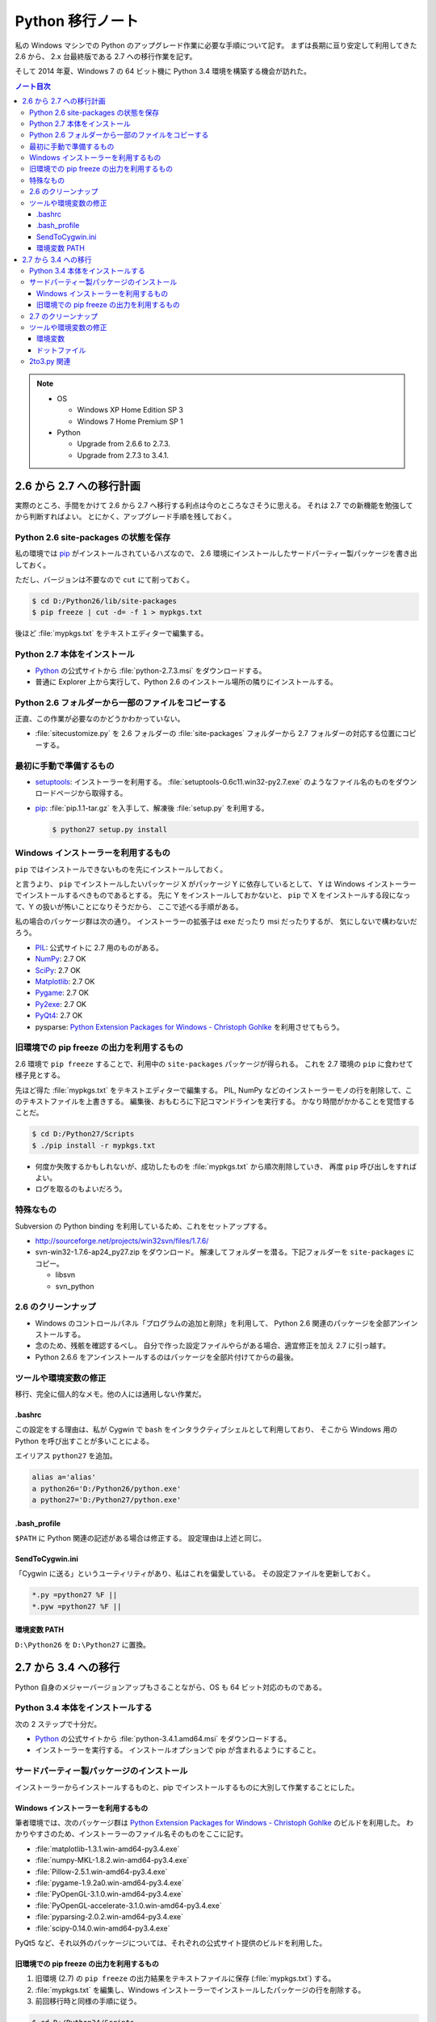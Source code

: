 ======================================================================
Python 移行ノート
======================================================================

私の Windows マシンでの Python のアップグレード作業に必要な手順について記す。
まずは長期に亘り安定して利用してきた 2.6 から、
2.x 台最終版である 2.7 への移行作業を記す。

そして 2014 年夏、Windows 7 の 64 ビット機に Python 3.4 環境を構築する機会が訪れた。

.. contents:: ノート目次

.. note::

   * OS

     * Windows XP Home Edition SP 3
     * Windows 7 Home Premium SP 1

   * Python

     * Upgrade from 2.6.6 to 2.7.3.
     * Upgrade from 2.7.3 to 3.4.1.

2.6 から 2.7 への移行計画
======================================================================
実際のところ、手間をかけて 2.6 から 2.7 へ移行する利点は今のところなさそうに思える。
それは 2.7 での新機能を勉強してから判断すればよい。
とにかく、アップグレード手順を残しておく。

Python 2.6 site-packages の状態を保存
----------------------------------------------------------------------
私の環境では pip_ がインストールされているハズなので、
2.6 環境にインストールしたサードパーティー製パッケージを書き出しておく。

ただし、バージョンは不要なので ``cut`` にて削っておく。

.. code-block:: console

   $ cd D:/Python26/lib/site-packages
   $ pip freeze | cut -d= -f 1 > mypkgs.txt

後ほど :file:`mypkgs.txt` をテキストエディターで編集する。

Python 2.7 本体をインストール
----------------------------------------------------------------------
* Python_ の公式サイトから :file:`python-2.7.3.msi` をダウンロードする。
* 普通に Explorer 上から実行して、Python 2.6 のインストール場所の隣りにインストールする。

Python 2.6 フォルダーから一部のファイルをコピーする
----------------------------------------------------------------------
正直、この作業が必要なのかどうかわかっていない。

* :file:`sitecustomize.py` を 2.6 フォルダーの :file:`site-packages` フォルダーから
  2.7 フォルダーの対応する位置にコピーする。

最初に手動で準備するもの
----------------------------------------------------------------------
* setuptools_: インストーラーを利用する。
  :file:`setuptools-0.6c11.win32-py2.7.exe` のようなファイル名のものをダウンロードページから取得する。

* pip_: :file:`pip.1.1-tar.gz` を入手して、解凍後 :file:`setup.py` を利用する。

  .. code-block:: console

     $ python27 setup.py install

Windows インストーラーを利用するもの
----------------------------------------------------------------------
``pip`` ではインストールできないものを先にインストールしておく。

と言うより、 ``pip`` でインストールしたいパッケージ X がパッケージ Y に依存しているとして、
Y は Windows インストーラーでインストールするべきものであるとする。
先に Y をインストールしておかないと、
``pip`` で X をインストールする段になって、Y の扱いが怖いことになりそうだから、
ここで述べる手順がある。

私の場合のパッケージ群は次の通り。
インストーラーの拡張子は exe だったり msi だったりするが、
気にしないで構わないだろう。

* PIL_: 公式サイトに 2.7 用のものがある。
* NumPy_: 2.7 OK
* SciPy_: 2.7 OK
* Matplotlib_: 2.7 OK
* Pygame_: 2.7 OK
* Py2exe_: 2.7 OK
* PyQt4_: 2.7 OK
* pysparse: `Python Extension Packages for Windows - Christoph Gohlke`_ を利用させてもらう。

旧環境での pip freeze の出力を利用するもの
----------------------------------------------------------------------
2.6 環境で ``pip freeze`` することで、利用中の ``site-packages`` パッケージが得られる。
これを 2.7 環境の ``pip`` に食わせて様子見とする。

先ほど得た :file:`mypkgs.txt` をテキストエディターで編集する。
PIL, NumPy などのインストーラーモノの行を削除して、このテキストファイルを上書きする。
編集後、おもむろに下記コマンドラインを実行する。
かなり時間がかかることを覚悟することだ。

.. code-block:: console

   $ cd D:/Python27/Scripts
   $ ./pip install -r mypkgs.txt

* 何度か失敗するかもしれないが、成功したものを :file:`mypkgs.txt` から順次削除していき、
  再度 ``pip`` 呼び出しをすればよい。
* ログを取るのもよいだろう。

特殊なもの
----------------------------------------------------------------------
Subversion の Python binding を利用しているため、これをセットアップする。

* http://sourceforge.net/projects/win32svn/files/1.7.6/

* svn-win32-1.7.6-ap24_py27.zip をダウンロード。
  解凍してフォルダーを潜る。下記フォルダーを ``site-packages`` にコピー。

  * libsvn
  * svn_python

2.6 のクリーンナップ
----------------------------------------------------------------------
* Windows のコントロールパネル「プログラムの追加と削除」を利用して、
  Python 2.6 関連のパッケージを全部アンインストールする。

* 念のため、残骸を確認するべし。
  自分で作った設定ファイルやらがある場合、適宜修正を加え 2.7 に引っ越す。

* Python 2.6.6 をアンインストールするのはパッケージを全部片付けてからの最後。

ツールや環境変数の修正
----------------------------------------------------------------------
移行、完全に個人的なメモ。他の人には通用しない作業だ。

.bashrc
~~~~~~~~~~~~~~~~~~~~~~~~~~~~~~~~~~~~~~~~~~~~~~~~~~~~~~~~~~~~~~~~~~~~~~
この設定をする理由は、私が Cygwin で ``bash`` をインタラクティブシェルとして利用しており、
そこから Windows 用の Python を呼び出すことが多いことによる。

エイリアス ``python27`` を追加。

.. code-block:: bash

   alias a='alias'
   a python26='D:/Python26/python.exe'
   a python27='D:/Python27/python.exe'

.bash_profile
~~~~~~~~~~~~~~~~~~~~~~~~~~~~~~~~~~~~~~~~~~~~~~~~~~~~~~~~~~~~~~~~~~~~~~
``$PATH`` に Python 関連の記述がある場合は修正する。
設定理由は上述と同じ。

SendToCygwin.ini
~~~~~~~~~~~~~~~~~~~~~~~~~~~~~~~~~~~~~~~~~~~~~~~~~~~~~~~~~~~~~~~~~~~~~~
「Cygwin に送る」というユーティリティがあり、私はこれを偏愛している。
その設定ファイルを更新しておく。

.. code-block:: ini

   *.py =python27 %F ||
   *.pyw =python27 %F ||

環境変数 PATH
~~~~~~~~~~~~~~~~~~~~~~~~~~~~~~~~~~~~~~~~~~~~~~~~~~~~~~~~~~~~~~~~~~~~~~
``D:\Python26`` を ``D:\Python27`` に置換。

2.7 から 3.4 への移行
======================================================================
Python 自身のメジャーバージョンアップもさることながら、OS も 64 ビット対応のものである。

Python 3.4 本体をインストールする
----------------------------------------------------------------------
次の 2 ステップで十分だ。

* Python_ の公式サイトから :file:`python-3.4.1.amd64.msi` をダウンロードする。
* インストーラーを実行する。
  インストールオプションで pip が含まれるようにすること。

サードパーティー製パッケージのインストール
----------------------------------------------------------------------
インストーラーからインストールするものと、pip でインストールするものに大別して作業することにした。

Windows インストーラーを利用するもの
~~~~~~~~~~~~~~~~~~~~~~~~~~~~~~~~~~~~~~~~~~~~~~~~~~~~~~~~~~~~~~~~~~~~~~
筆者環境では、次のパッケージ群は `Python Extension Packages for Windows - Christoph Gohlke`_ のビルドを利用した。
わかりやすさのため、インストーラーのファイル名そのものをここに記す。

* :file:`matplotlib-1.3.1.win-amd64-py3.4.exe`
* :file:`numpy-MKL-1.8.2.win-amd64-py3.4.exe`
* :file:`Pillow-2.5.1.win-amd64-py3.4.exe`
* :file:`pygame-1.9.2a0.win-amd64-py3.4.exe`
* :file:`PyOpenGL-3.1.0.win-amd64-py3.4.exe`
* :file:`PyOpenGL-accelerate-3.1.0.win-amd64-py3.4.exe`
* :file:`pyparsing-2.0.2.win-amd64-py3.4.exe`
* :file:`scipy-0.14.0.win-amd64-py3.4.exe`

PyQt5 など、それ以外のパッケージについては、それぞれの公式サイト提供のビルドを利用した。

旧環境での pip freeze の出力を利用するもの
~~~~~~~~~~~~~~~~~~~~~~~~~~~~~~~~~~~~~~~~~~~~~~~~~~~~~~~~~~~~~~~~~~~~~~
#. 旧環境 (2.7) の ``pip freeze`` の出力結果をテキストファイルに保存 (:file:`mypkgs.txt`) する。
#. :file:`mypkgs.txt` を編集し、Windows インストーラーでインストールしたパッケージの行を削除する。
#. 前回移行時と同様の手順に従う。

.. code-block:: console

   $ cd D:/Python34/Scripts
   $ ./pip install -r mypkgs.txt

2.7 のクリーンナップ
----------------------------------------------------------------------
前述の 2.6 のクリーンナップと同様。

ツールや環境変数の修正
----------------------------------------------------------------------
SendToCygwin の Windows 7 版が存在しないことを除いて、前述と同様。

環境変数
~~~~~~~~~~~~~~~~~~~~~~~~~~~~~~~~~~~~~~~~~~~~~~~~~~~~~~~~~~~~~~~~~~~~~~
以前は :file:`sitecustomize.py` で行っていたエンコーディング関連の指定を環境変数設定で実現する。
Windows のユーザー環境変数に次のものを指定しておくのが具合がよい。

================ ========================
環境変数         設定値
================ ========================
PYTHONIOENCODING UTF-8
PYTHONPATH       自作モジュールのパス
================ ========================

ドットファイル
~~~~~~~~~~~~~~~~~~~~~~~~~~~~~~~~~~~~~~~~~~~~~~~~~~~~~~~~~~~~~~~~~~~~~~
* :file:`.bashrc` の Python 関連のコードを修正。
* :file:`.bash_profile` の Python 関連のコードを修正。

2to3.py 関連
----------------------------------------------------------------------
もっとも面倒な作業は、これまで自分が書いたすべての Python コードを Python 3 仕様に書き改めることだ。
しかし :file:`$PYTHONDIR/Tools/Scripts/2to3.py` で機械的に処理すれば一応は動きそう。

.. _Python: http://www.python.org/
.. _PyPI: http://pypi.python.org/pypi

.. _setuptools: http://peak.telecommunity.com/DevCenter/setuptools
.. _pip: http://pypi.python.org/pypi/pip

.. _Python Extension Packages for Windows - Christoph Gohlke: http://www.lfd.uci.edu/~gohlke/pythonlibs/

.. _NumPy: http://scipy.org/NumPy/
.. _SciPy: http://www.scipy.org/
.. _Matplotlib: http://matplotlib.sourceforge.net/
.. _PIL: http://www.pythonware.com/products/pil
.. _PyQt4: http://www.riverbankcomputing.com/software/pyqt/intro
.. _Py2exe: http://www.py2exe.org/
.. _Pygame: http://www.pygame.org/

